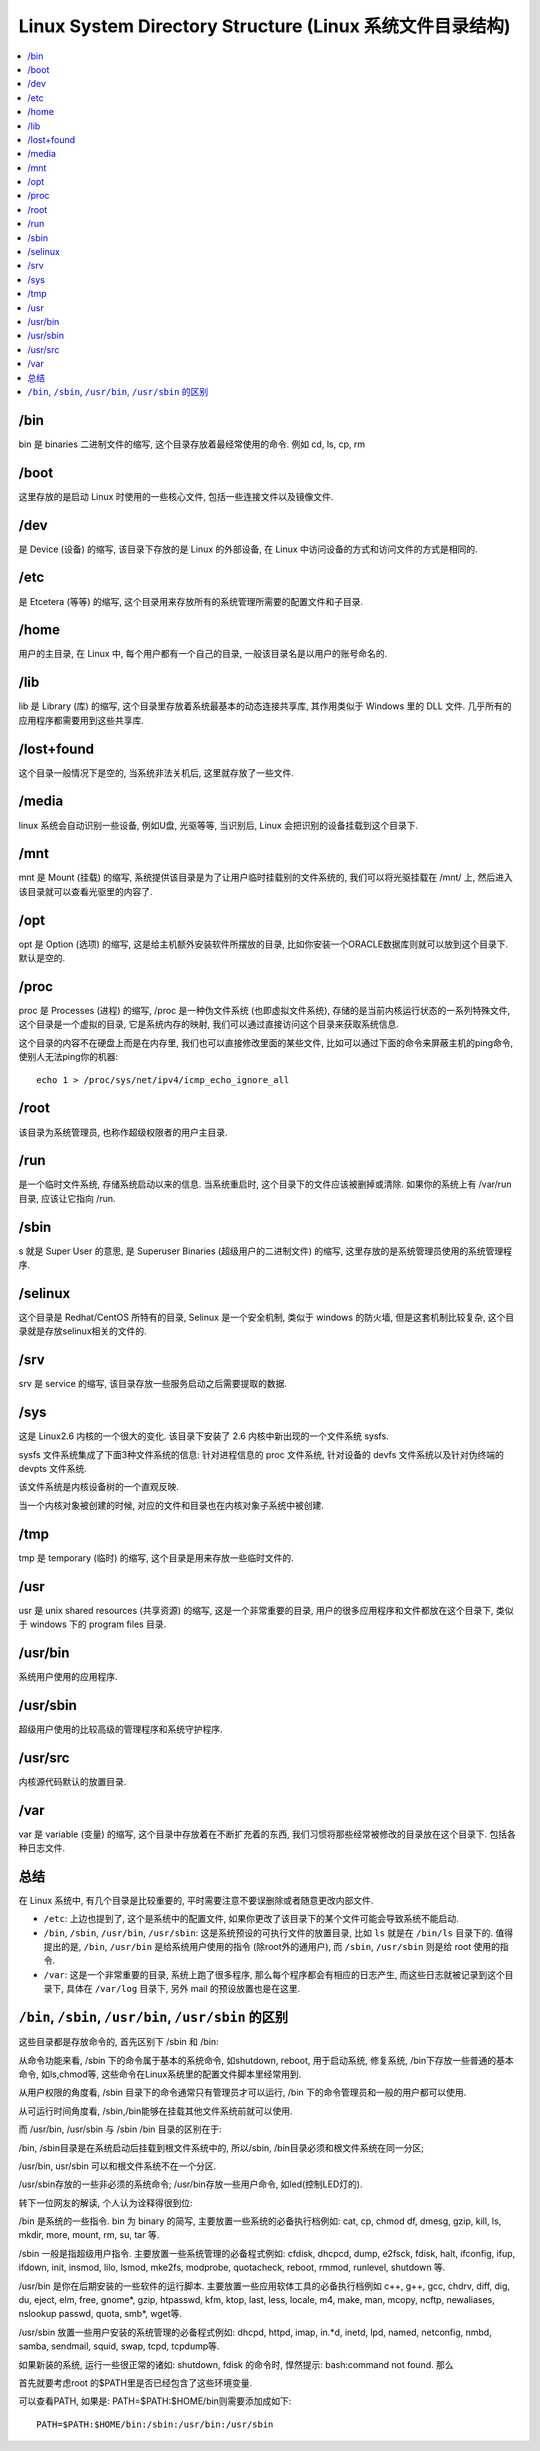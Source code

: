 Linux System Directory Structure (Linux 系统文件目录结构)
==============================================================================

.. contents::
    :depth: 1
    :local:


/bin
------------------------------------------------------------------------------
bin 是 binaries 二进制文件的缩写, 这个目录存放着最经常使用的命令. 例如 cd, ls, cp, rm


/boot
------------------------------------------------------------------------------
这里存放的是启动 Linux 时使用的一些核心文件, 包括一些连接文件以及镜像文件.


/dev
------------------------------------------------------------------------------
是 Device (设备) 的缩写, 该目录下存放的是 Linux 的外部设备, 在 Linux 中访问设备的方式和访问文件的方式是相同的.


/etc
------------------------------------------------------------------------------
是 Etcetera (等等) 的缩写, 这个目录用来存放所有的系统管理所需要的配置文件和子目录.


/home
------------------------------------------------------------------------------
用户的主目录, 在 Linux 中, 每个用户都有一个自己的目录, 一般该目录名是以用户的账号命名的.


/lib
------------------------------------------------------------------------------
lib 是 Library (库) 的缩写, 这个目录里存放着系统最基本的动态连接共享库, 其作用类似于 Windows 里的 DLL 文件. 几乎所有的应用程序都需要用到这些共享库.


/lost+found
------------------------------------------------------------------------------
这个目录一般情况下是空的, 当系统非法关机后, 这里就存放了一些文件.


/media
------------------------------------------------------------------------------
linux 系统会自动识别一些设备, 例如U盘, 光驱等等, 当识别后, Linux 会把识别的设备挂载到这个目录下.


/mnt
------------------------------------------------------------------------------
mnt 是 Mount (挂载) 的缩写, 系统提供该目录是为了让用户临时挂载别的文件系统的, 我们可以将光驱挂载在 /mnt/ 上, 然后进入该目录就可以查看光驱里的内容了.


/opt
------------------------------------------------------------------------------
opt 是 Option (选项) 的缩写, 这是给主机额外安装软件所摆放的目录, 比如你安装一个ORACLE数据库则就可以放到这个目录下. 默认是空的.


/proc
------------------------------------------------------------------------------
proc 是 Processes (进程) 的缩写, /proc 是一种伪文件系统 (也即虚拟文件系统), 存储的是当前内核运行状态的一系列特殊文件, 这个目录是一个虚拟的目录, 它是系统内存的映射, 我们可以通过直接访问这个目录来获取系统信息.

这个目录的内容不在硬盘上而是在内存里, 我们也可以直接修改里面的某些文件, 比如可以通过下面的命令来屏蔽主机的ping命令, 使别人无法ping你的机器::

    echo 1 > /proc/sys/net/ipv4/icmp_echo_ignore_all


/root
------------------------------------------------------------------------------
该目录为系统管理员, 也称作超级权限者的用户主目录.


/run
------------------------------------------------------------------------------
是一个临时文件系统, 存储系统启动以来的信息. 当系统重启时, 这个目录下的文件应该被删掉或清除. 如果你的系统上有 /var/run 目录, 应该让它指向 /run.


/sbin
------------------------------------------------------------------------------
s 就是 Super User 的意思, 是 Superuser Binaries (超级用户的二进制文件) 的缩写, 这里存放的是系统管理员使用的系统管理程序.


/selinux
------------------------------------------------------------------------------
这个目录是 Redhat/CentOS 所特有的目录, Selinux 是一个安全机制, 类似于 windows 的防火墙, 但是这套机制比较复杂, 这个目录就是存放selinux相关的文件的.


/srv
------------------------------------------------------------------------------
srv 是 service 的缩写, 该目录存放一些服务启动之后需要提取的数据.


/sys
------------------------------------------------------------------------------
这是 Linux2.6 内核的一个很大的变化. 该目录下安装了 2.6 内核中新出现的一个文件系统 sysfs.

sysfs 文件系统集成了下面3种文件系统的信息: 针对进程信息的 proc 文件系统, 针对设备的 devfs 文件系统以及针对伪终端的 devpts 文件系统.

该文件系统是内核设备树的一个直观反映.

当一个内核对象被创建的时候, 对应的文件和目录也在内核对象子系统中被创建.


/tmp
------------------------------------------------------------------------------
tmp 是 temporary (临时) 的缩写, 这个目录是用来存放一些临时文件的.


/usr
------------------------------------------------------------------------------
usr 是 unix shared resources (共享资源) 的缩写, 这是一个非常重要的目录, 用户的很多应用程序和文件都放在这个目录下, 类似于 windows 下的 program files 目录.


/usr/bin
------------------------------------------------------------------------------
系统用户使用的应用程序.


/usr/sbin
------------------------------------------------------------------------------
超级用户使用的比较高级的管理程序和系统守护程序.


/usr/src
------------------------------------------------------------------------------
内核源代码默认的放置目录.


/var
------------------------------------------------------------------------------
var 是 variable (变量) 的缩写, 这个目录中存放着在不断扩充着的东西, 我们习惯将那些经常被修改的目录放在这个目录下. 包括各种日志文件.


总结
------------------------------------------------------------------------------
在 Linux 系统中, 有几个目录是比较重要的, 平时需要注意不要误删除或者随意更改内部文件.

- ``/etc``: 上边也提到了, 这个是系统中的配置文件, 如果你更改了该目录下的某个文件可能会导致系统不能启动.
- ``/bin``, ``/sbin``, ``/usr/bin``, ``/usr/sbin``: 这是系统预设的可执行文件的放置目录, 比如 ``ls`` 就是在 ``/bin/ls`` 目录下的. 值得提出的是, ``/bin``, ``/usr/bin`` 是给系统用户使用的指令 (除root外的通用户), 而 ``/sbin``, ``/usr/sbin`` 则是给 root 使用的指令.
- ``/var``: 这是一个非常重要的目录, 系统上跑了很多程序, 那么每个程序都会有相应的日志产生, 而这些日志就被记录到这个目录下, 具体在 ``/var/log`` 目录下, 另外 mail 的预设放置也是在这里.


``/bin``, ``/sbin``, ``/usr/bin``, ``/usr/sbin`` 的区别
------------------------------------------------------------------------------
这些目录都是存放命令的, 首先区别下 /sbin 和 /bin:

从命令功能来看, /sbin 下的命令属于基本的系统命令, 如shutdown, reboot, 用于启动系统, 修复系统, /bin下存放一些普通的基本命令, 如ls,chmod等, 这些命令在Linux系统里的配置文件脚本里经常用到. 

从用户权限的角度看, /sbin 目录下的命令通常只有管理员才可以运行, /bin 下的命令管理员和一般的用户都可以使用. 

从可运行时间角度看, /sbin,/bin能够在挂载其他文件系统前就可以使用. 

而 /usr/bin, /usr/sbin 与 /sbin /bin 目录的区别在于: 

/bin, /sbin目录是在系统启动后挂载到根文件系统中的, 所以/sbin, /bin目录必须和根文件系统在同一分区;

/usr/bin, usr/sbin 可以和根文件系统不在一个分区. 

/usr/sbin存放的一些非必须的系统命令; /usr/bin存放一些用户命令, 如led(控制LED灯的). 

转下一位网友的解读, 个人认为诠释得很到位: 

/bin 是系统的一些指令. bin 为 binary 的简写, 主要放置一些系统的必备执行档例如: cat, cp, chmod df, dmesg, gzip, kill, ls, mkdir, more, mount, rm, su, tar 等.

/sbin 一般是指超级用户指令. 主要放置一些系统管理的必备程式例如: cfdisk, dhcpcd, dump, e2fsck, fdisk, halt, ifconfig, ifup,  ifdown, init, insmod, lilo, lsmod, mke2fs, modprobe, quotacheck, reboot, rmmod, runlevel, shutdown 等.

/usr/bin 是你在后期安装的一些软件的运行脚本. 主要放置一些应用软体工具的必备执行档例如 c++, g++, gcc, chdrv, diff, dig, du, eject, elm, free, gnome*,  gzip, htpasswd, kfm, ktop, last, less, locale, m4, make, man, mcopy, ncftp, newaliases, nslookup passwd, quota, smb*, wget等.

/usr/sbin 放置一些用户安装的系统管理的必备程式例如: dhcpd, httpd, imap, in.*d, inetd, lpd, named, netconfig, nmbd, samba, sendmail, squid, swap, tcpd, tcpdump等.

如果新装的系统, 运行一些很正常的诸如: shutdown, fdisk 的命令时, 悍然提示: bash:command not found. 那么

首先就要考虑root 的$PATH里是否已经包含了这些环境变量.

可以查看PATH, 如果是: PATH=$PATH:$HOME/bin则需要添加成如下::

    PATH=$PATH:$HOME/bin:/sbin:/usr/bin:/usr/sbin
